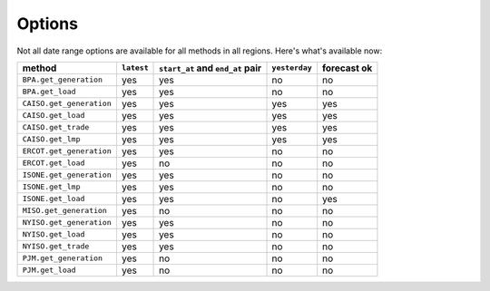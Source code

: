 Options
=======

Not all date range options are available for all methods in all regions.
Here's what's available now:

======================== ========== =================================== ============== ============
method                   ``latest``   ``start_at`` and ``end_at`` pair   ``yesterday`` forecast ok
======================== ========== =================================== ============== ============
``BPA.get_generation``    yes         yes                                no            no
``BPA.get_load``          yes         yes                                no            no
``CAISO.get_generation``  yes         yes                                yes           yes
``CAISO.get_load``        yes         yes                                yes           yes
``CAISO.get_trade``       yes         yes                                yes           yes
``CAISO.get_lmp``         yes         yes                                yes           yes
``ERCOT.get_generation``  yes         yes                                no            no
``ERCOT.get_load``        yes         no                                 no            no
``ISONE.get_generation``  yes         yes                                no            no
``ISONE.get_lmp`` 	      yes         yes                                no            no
``ISONE.get_load`` 	      yes         yes                                no            yes
``MISO.get_generation``   yes         no                                 no            no
``NYISO.get_generation``  yes         yes                                no            no
``NYISO.get_load``        yes         yes                                no            no
``NYISO.get_trade``       yes         yes                                no            no
``PJM.get_generation``    yes         no                                 no            no
``PJM.get_load``          yes         no                                 no            no
======================== ========== =================================== ============== ============
